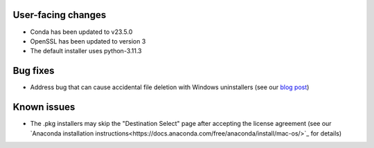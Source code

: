 User-facing changes
^^^^^^^^^^^^^^^^^^^

* Conda has been updated to v23.5.0
* OpenSSL has been updated to version 3
* The default installer uses python-3.11.3


Bug fixes
^^^^^^^^^

* Address bug that can cause accidental file deletion with Windows uninstallers (see our `blog post <https://www.anaconda.com/blog/windows-installer-security-fix>`_)


Known issues
^^^^^^^^^^^^

* The .pkg installers may skip the "Destination Select" page after accepting the license agreement (see our `Anaconda installation instructions<https://docs.anaconda.com/free/anaconda/install/mac-os/>`_ for details)
